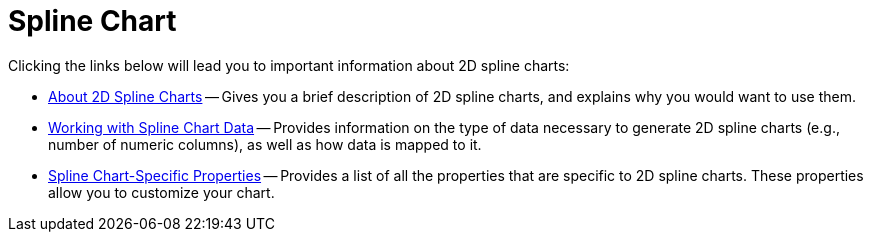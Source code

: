 ﻿////

|metadata|
{
    "name": "chart-spline-chart-2d",
    "controlName": ["{WawChartName}"],
    "tags": [],
    "guid": "{FC43C69C-86A9-425D-A546-C3FA6F7AEEAA}",  
    "buildFlags": [],
    "createdOn": "2006-06-01T00:00:00Z"
}
|metadata|
////

= Spline Chart

Clicking the links below will lead you to important information about 2D spline charts:

* link:chart-about-2d-spline-charts.html[About 2D Spline Charts] -- Gives you a brief description of 2D spline charts, and explains why you would want to use them.
* link:chart-working-with-2d-spline-chart-data.html[Working with Spline Chart Data] -- Provides information on the type of data necessary to generate 2D spline charts (e.g., number of numeric columns), as well as how data is mapped to it.
* link:chart-2d-spline-chart-specific-properties.html[Spline Chart-Specific Properties] -- Provides a list of all the properties that are specific to 2D spline charts. These properties allow you to customize your chart.